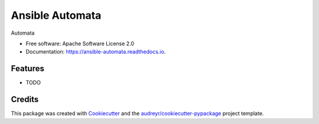 ================
Ansible Automata
================


.. image:: https://img.shields.io/pypi/v/ansible_automata.svg
        :target: https://pypi.python.org/pypi/ansible_automata

.. image:: https://img.shields.io/travis/benthomasson/ansible_automata.svg
        :target: https://travis-ci.org/benthomasson/ansible_automata

.. image:: https://readthedocs.org/projects/ansible-automata/badge/?version=latest
        :target: https://ansible-automata.readthedocs.io/en/latest/?badge=latest
        :alt: Documentation Status




Automata


* Free software: Apache Software License 2.0
* Documentation: https://ansible-automata.readthedocs.io.


Features
--------

* TODO

Credits
-------

This package was created with Cookiecutter_ and the `audreyr/cookiecutter-pypackage`_ project template.

.. _Cookiecutter: https://github.com/audreyr/cookiecutter
.. _`audreyr/cookiecutter-pypackage`: https://github.com/audreyr/cookiecutter-pypackage
